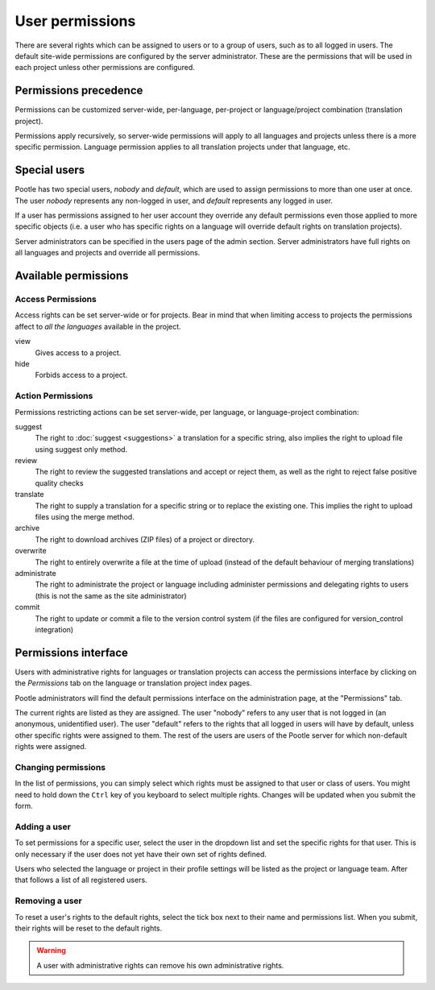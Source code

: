 .. _permissions:

User permissions
================

There are several rights which can be assigned to users or to a group of users,
such as to all logged in users. The default site-wide permissions are
configured by the server administrator. These are the permissions that will be
used in each project unless other permissions are configured.


.. _permissions#permissions_precedence:

Permissions precedence
----------------------

Permissions can be customized server-wide, per-language, per-project or
language/project combination (translation project).

Permissions apply recursively, so server-wide permissions will apply to all
languages and projects unless there is a more specific permission. Language
permission applies to all translation projects under that language, etc.


.. _permissions#special_users:

Special users
-------------

Pootle has two special users, *nobody* and *default*, which are used to assign
permissions to more than one user at once. The user *nobody* represents any
non-logged in user, and *default* represents any logged in user.

If a user has permissions assigned to her user account they override any
default permissions even those applied to more specific objects (i.e. a user
who has specific rights on a language will override default rights on
translation projects).

Server administrators can be specified in the users page of the admin section.
Server administrators have full rights on all languages and projects and
override all permissions.


.. _permissions#available_permissions:

Available permissions
---------------------


Access Permissions
^^^^^^^^^^^^^^^^^^

Access rights can be set server-wide or for projects. Bear in mind that
when limiting access to projects the permissions affect to *all the
languages* available in the project.

view
  Gives access to a project.

hide
  Forbids access to a project.


Action Permissions
^^^^^^^^^^^^^^^^^^

Permissions restricting actions can be set server-wide, per language, or
language-project combination:

suggest
  The right to :doc:`suggest <suggestions>` a translation for a specific
  string, also implies the right to upload file using suggest only method.

review
  The right to review the suggested translations and accept or reject them, as
  well as the right to reject false positive quality checks

translate
  The right to supply a translation for a specific string or to replace the
  existing one. This implies the right to upload files using the merge method.

archive
  The right to download archives (ZIP files) of a project or directory.

overwrite
  The right to entirely overwrite a file at the time of upload (instead of the
  default behaviour of merging translations)

administrate
  The right to administrate the project or language including administer
  permissions and delegating rights to users (this is not the same as the site
  administrator)

commit
  The right to update or commit a file to the version control system (if the
  files are configured for version_control integration)


.. _permissions#permissions_interface:

Permissions interface
---------------------

Users with administrative rights for languages or translation projects can
access the permissions interface by clicking on the *Permissions* tab on the
language or translation project index pages.

Pootle administrators will find the default permissions interface on the
administration page, at the "Permissions" tab.

The current rights are listed as they are assigned. The user "nobody" refers to
any user that is not logged in (an anonymous, unidentified user). The user
"default" refers to the rights that all logged in users will have by default,
unless other specific rights were assigned to them. The rest of the users are
users of the Pootle server for which non-default rights were assigned.


.. _permissions#changing_permissions:

Changing permissions
^^^^^^^^^^^^^^^^^^^^

In the list of permissions, you can simply select which rights must be assigned
to that user or class of users. You might need to hold down the ``Ctrl`` key of
you keyboard to select multiple rights. Changes will be updated when you submit
the form.


.. _permissions#adding_a_user:

Adding a user
^^^^^^^^^^^^^

To set permissions for a specific user, select the user in the dropdown list
and set the specific rights for that user. This is only necessary if the user
does not yet have their own set of rights defined.

Users who selected the language or project in their profile settings will be
listed as the project or language team. After that follows a list of all
registered users.


.. _permissions#removing_a_user:

Removing a user
^^^^^^^^^^^^^^^

To reset a user's rights to the default rights, select the tick box next to
their name and permissions list. When you submit, their rights will be reset to
the default rights.

.. warning::

    A user with administrative rights can remove his own administrative rights.

